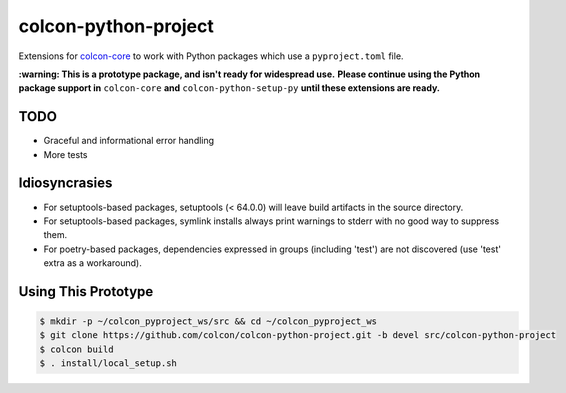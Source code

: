 colcon-python-project
=====================

Extensions for `colcon-core <https://github.com/colcon/colcon-core>`_ to work with Python packages which use a ``pyproject.toml`` file.

**:warning: This is a prototype package, and isn't ready for widespread use.**
**Please continue using the Python package support in** ``colcon-core`` **and** ``colcon-python-setup-py`` **until these extensions are ready.**

TODO
----
* Graceful and informational error handling
* More tests

Idiosyncrasies
--------------
* For setuptools-based packages, setuptools (< 64.0.0) will leave build artifacts in the source directory.
* For setuptools-based packages, symlink installs always print warnings to stderr with no good way to suppress them.
* For poetry-based packages, dependencies expressed in groups (including 'test') are not discovered (use 'test' extra as a workaround).

Using This Prototype
--------------------

.. code-block::

   $ mkdir -p ~/colcon_pyproject_ws/src && cd ~/colcon_pyproject_ws
   $ git clone https://github.com/colcon/colcon-python-project.git -b devel src/colcon-python-project
   $ colcon build
   $ . install/local_setup.sh
